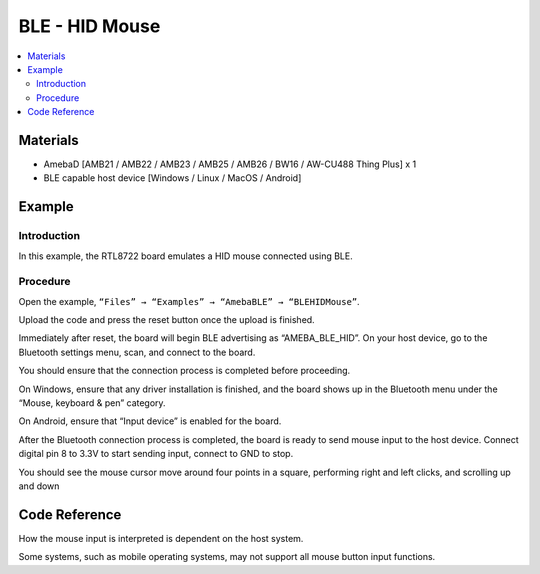 BLE - HID Mouse
===============

.. contents::
  :local:
  :depth: 2

Materials
---------

- AmebaD [AMB21 / AMB22 / AMB23 / AMB25 / AMB26 / BW16 / AW-CU488 Thing Plus] x 1

- BLE capable host device [Windows / Linux / MacOS / Android]

Example
-------

Introduction
~~~~~~~~~~~~

In this example, the RTL8722 board emulates a HID mouse connected using BLE. 

Procedure
~~~~~~~~~

Open the example, ``“Files” → “Examples” → “AmebaBLE” → “BLEHIDMouse”``.

|image01|

Upload the code and press the reset button once the upload is finished. 

Immediately after reset, the board will begin BLE advertising as “AMEBA_BLE_HID”. On your host device, go to the Bluetooth settings menu, scan, and connect to the board.

You should ensure that the connection process is completed before proceeding. 

On Windows, ensure that any driver installation is finished, and the board shows up in the Bluetooth menu under the “Mouse, keyboard & pen” category. 

|image02|

On Android, ensure that “Input device” is enabled for the board.

|image03|

After the Bluetooth connection process is completed, the board is ready to send mouse input to the host device. Connect digital pin 8 to 3.3V to start sending input, connect to GND to stop.

You should see the mouse cursor move around four points in a square, performing right and left clicks, and scrolling up and down

Code Reference
--------------

How the mouse input is interpreted is dependent on the host system. 

Some systems, such as mobile operating systems, may not support all mouse button input functions.

.. |image01| image:: ../../../../_static/amebad/Example_Guides/BLE/BLE_HID_Mouse/image01.png
   :width:  637 px
   :height:  1202 px
.. |image02| image:: ../../../../_static/amebad/Example_Guides/BLE/BLE_HID_Mouse/image02.png
   :width:  2560 px
   :height:  1395 px
   :scale: 30%
.. |image03| image:: ../../../../_static/amebad/Example_Guides/BLE/BLE_HID_Mouse/image03.png
   :width:  1440 px
   :height:  2880 px
   :scale: 30%
